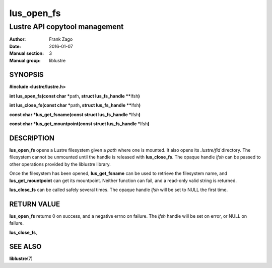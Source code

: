 ===========
lus_open_fs
===========

------------------------------
Lustre API copytool management
------------------------------

:Author: Frank Zago
:Date:   2016-01-07
:Manual section: 3
:Manual group: liblustre


SYNOPSIS
========

**#include <lustre/lustre.h>**

**int lus_open_fs(const char \***\ path\ **, struct lus_fs_handle \*\***\ lfsh\ **)**

**int lus_close_fs(const char \***\ path\ **, struct lus_fs_handle \*\***\ lfsh\ **)**

**const char \*\ lus_get_fsname(const struct lus_fs_handle \***\ lfsh\ **)**

**const char \*\ lus_get_mountpoint(const struct lus_fs_handle \***\ lfsh\ **)**

DESCRIPTION
===========

**lus_open_fs** opens a Lustre filesystem given a *path* where one is
mounted. It also opens its *.lustre/fid* directory. The filesystem
cannot be unmounted until the handle is released with
**lus_close_fs**. The opaque handle *lfsh* can be passed to other
operations provided by the liblustre library.

Once the filesystem has been opened, **lus_get_fsname** can be used to
retrieve the filesystem name, and **lus_get_mountpoint** can get its
mountpoint. Neither function can fail, and a read-only valid string is
returned.

**lus_close_fs** can be called safely several times. The opaque handle
*lfsh* will be set to NULL the first time.

RETURN VALUE
============

**lus_open_fs** returns 0 on success, and a negative errno on
failure. The *lfsh* handle will be set on error, or NULL on failure.

**lus_close_fs**,

SEE ALSO
========

**liblustre**\ (7)
